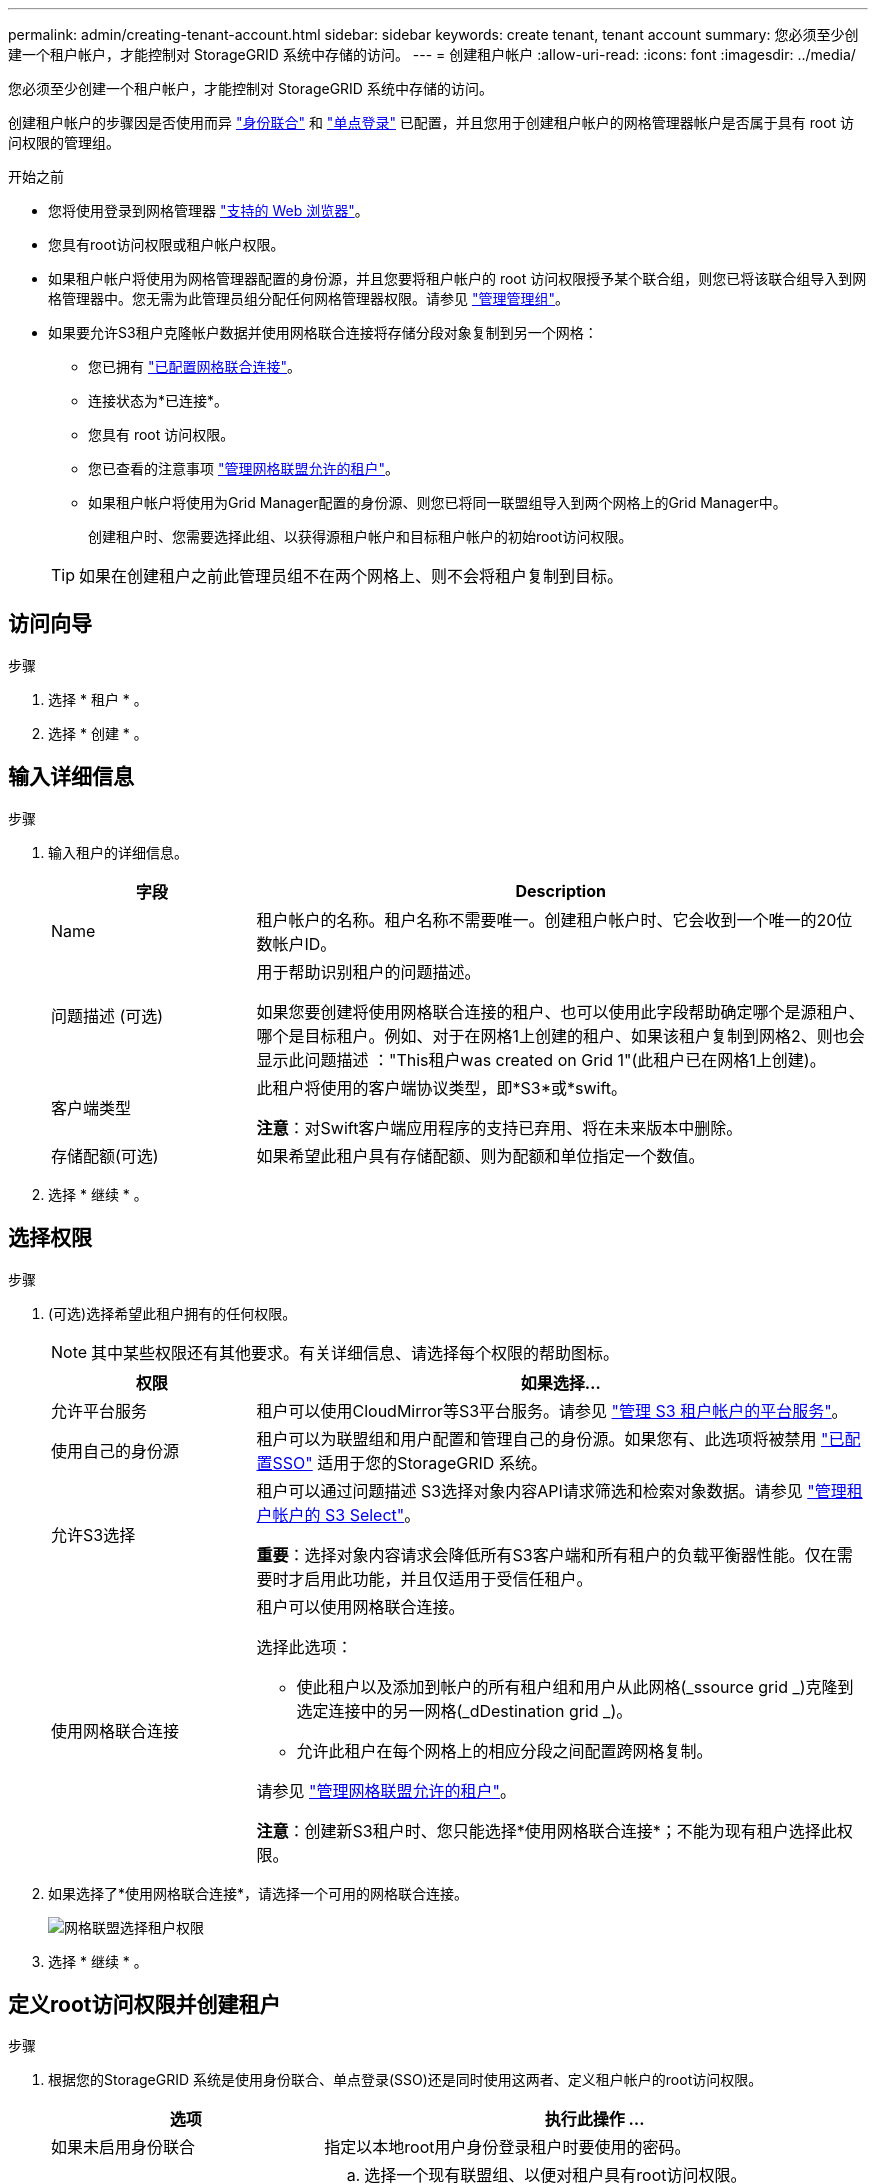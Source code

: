 ---
permalink: admin/creating-tenant-account.html 
sidebar: sidebar 
keywords: create tenant, tenant account 
summary: 您必须至少创建一个租户帐户，才能控制对 StorageGRID 系统中存储的访问。 
---
= 创建租户帐户
:allow-uri-read: 
:icons: font
:imagesdir: ../media/


[role="lead"]
您必须至少创建一个租户帐户，才能控制对 StorageGRID 系统中存储的访问。

创建租户帐户的步骤因是否使用而异 link:using-identity-federation.html["身份联合"] 和 link:configuring-sso.html["单点登录"] 已配置，并且您用于创建租户帐户的网格管理器帐户是否属于具有 root 访问权限的管理组。

.开始之前
* 您将使用登录到网格管理器 link:../admin/web-browser-requirements.html["支持的 Web 浏览器"]。
* 您具有root访问权限或租户帐户权限。
* 如果租户帐户将使用为网格管理器配置的身份源，并且您要将租户帐户的 root 访问权限授予某个联合组，则您已将该联合组导入到网格管理器中。您无需为此管理员组分配任何网格管理器权限。请参见 link:managing-admin-groups.html["管理管理组"]。
* 如果要允许S3租户克隆帐户数据并使用网格联合连接将存储分段对象复制到另一个网格：
+
** 您已拥有 link:grid-federation-create-connection.html["已配置网格联合连接"]。
** 连接状态为*已连接*。
** 您具有 root 访问权限。
** 您已查看的注意事项 link:grid-federation-manage-tenants.html["管理网格联盟允许的租户"]。
** 如果租户帐户将使用为Grid Manager配置的身份源、则您已将同一联盟组导入到两个网格上的Grid Manager中。
+
创建租户时、您需要选择此组、以获得源租户帐户和目标租户帐户的初始root访问权限。

+

TIP: 如果在创建租户之前此管理员组不在两个网格上、则不会将租户复制到目标。







== 访问向导

.步骤
. 选择 * 租户 * 。
. 选择 * 创建 * 。




== 输入详细信息

.步骤
. 输入租户的详细信息。
+
[cols="1a,3a"]
|===
| 字段 | Description 


 a| 
Name
 a| 
租户帐户的名称。租户名称不需要唯一。创建租户帐户时、它会收到一个唯一的20位数帐户ID。



 a| 
问题描述 (可选)
 a| 
用于帮助识别租户的问题描述。

如果您要创建将使用网格联合连接的租户、也可以使用此字段帮助确定哪个是源租户、哪个是目标租户。例如、对于在网格1上创建的租户、如果该租户复制到网格2、则也会显示此问题描述 ："This租户was created on Grid 1"(此租户已在网格1上创建)。



 a| 
客户端类型
 a| 
此租户将使用的客户端协议类型，即*S3*或*swift。

*注意*：对Swift客户端应用程序的支持已弃用、将在未来版本中删除。



 a| 
存储配额(可选)
 a| 
如果希望此租户具有存储配额、则为配额和单位指定一个数值。

|===
. 选择 * 继续 * 。




== 选择权限

.步骤
. (可选)选择希望此租户拥有的任何权限。
+

NOTE: 其中某些权限还有其他要求。有关详细信息、请选择每个权限的帮助图标。

+
[cols="1a,3a"]
|===
| 权限 | 如果选择... 


 a| 
允许平台服务
 a| 
租户可以使用CloudMirror等S3平台服务。请参见 link:../admin/manage-platform-services-for-tenants.html["管理 S3 租户帐户的平台服务"]。



 a| 
使用自己的身份源
 a| 
租户可以为联盟组和用户配置和管理自己的身份源。如果您有、此选项将被禁用 link:../admin/configuring-sso.html["已配置SSO"] 适用于您的StorageGRID 系统。



 a| 
允许S3选择
 a| 
租户可以通过问题描述 S3选择对象内容API请求筛选和检索对象数据。请参见 link:../admin/manage-s3-select-for-tenant-accounts.html["管理租户帐户的 S3 Select"]。

*重要*：选择对象内容请求会降低所有S3客户端和所有租户的负载平衡器性能。仅在需要时才启用此功能，并且仅适用于受信任租户。



 a| 
使用网格联合连接
 a| 
租户可以使用网格联合连接。

选择此选项：

** 使此租户以及添加到帐户的所有租户组和用户从此网格(_ssource grid _)克隆到选定连接中的另一网格(_dDestination grid _)。
** 允许此租户在每个网格上的相应分段之间配置跨网格复制。


请参见 link:../admin/grid-federation-manage-tenants.html["管理网格联盟允许的租户"]。

*注意*：创建新S3租户时、您只能选择*使用网格联合连接*；不能为现有租户选择此权限。

|===
. 如果选择了*使用网格联合连接*，请选择一个可用的网格联合连接。
+
image:../media/grid-federation-select-tenant-permission.png["网格联盟选择租户权限"]

. 选择 * 继续 * 。




== 定义root访问权限并创建租户

.步骤
. 根据您的StorageGRID 系统是使用身份联合、单点登录(SSO)还是同时使用这两者、定义租户帐户的root访问权限。
+
[cols="1a,2a"]
|===
| 选项 | 执行此操作 ... 


 a| 
如果未启用身份联合
 a| 
指定以本地root用户身份登录租户时要使用的密码。



 a| 
如果启用了身份联合
 a| 
.. 选择一个现有联盟组、以便对租户具有root访问权限。
.. (可选)指定以本地root用户身份登录到租户时要使用的密码。




 a| 
如果同时启用了身份联合和单点登录(SSO)
 a| 
选择一个现有联盟组、以便对租户具有root访问权限。没有本地用户可以登录。

|===
. 选择 * 创建租户 * 。
+
此时将显示一条成功消息、新租户将列在租户页面上。要了解如何查看租户详细信息和监控租户活动、请参阅 link:../monitor/monitoring-tenant-activity.html["监控租户活动"]。

. 如果为租户选择了*使用网格联合连接*权限：
+
.. 确认已将同一租户复制到连接中的另一个网格。两个网格上的租户将具有相同的20位数帐户ID、名称、问题描述 、配额和权限。
+

NOTE: 如果您看到错误消息"`租户在未克隆的情况下创建、`"、请参阅中的说明 link:grid-federation-troubleshoot.html["对网格联合错误进行故障排除"]。

.. 如果您在定义root访问权限时提供了本地root用户密码、 link:changing-password-for-tenant-local-root-user.html["更改本地root用户的密码"] 复制的租户。
+

TIP: 在更改密码之前、本地root用户无法登录到目标网格上的租户管理器。







== 登录到租户(可选)

您可以根据需要立即登录到新租户以完成配置、也可以稍后登录到租户。登录步骤取决于您是使用默认端口(443)还是使用受限端口登录到网格管理器。请参见 link:controlling-access-through-firewalls.html["在外部防火墙处控制访问"]。



=== 立即登录

[cols="1a,3a"]
|===
| 如果您使用的是 ... | 执行此操作 ... 


 a| 
端口443、并且您为本地root用户设置了密码
 a| 
. 选择*以root身份登录*。
+
登录时、将显示用于配置分段、身份联合、组和用户的链接。

. 选择用于配置租户帐户的链接。
+
每个链接都会在租户管理器中打开相应的页面。要完成此页面，请参见 link:../tenant/index.html["有关使用租户帐户的说明"]。





 a| 
端口443、并且您没有为本地root用户设置密码
 a| 
选择*Sign In*，然后输入root访问联合组中用户的凭据。



 a| 
受限端口
 a| 
. 选择*完成*
. 在租户表中选择*受限*、了解有关访问此租户帐户的更多信息。
+
租户管理器的 URL 格式如下：

+
`https://_FQDN_or_Admin_Node_IP:port_/?accountId=_20-digit-account-id_/`

+
** `_FQDN_or_Admin_Node_IP_` 是完全限定域名或管理节点的IP地址
** `_port_` 是仅租户端口
** `_20-digit-account-id_` 是租户的唯一帐户ID




|===


=== 请稍后登录

[cols="1a,3a"]
|===
| 如果您使用的是 ... | 执行以下操作之一 ... 


 a| 
端口 443
 a| 
* 在网格管理器中，选择 * 租户 * ，然后选择租户名称右侧的 * 登录 * 。
* 在 Web 浏览器中输入租户的 URL ：
+
`https://_FQDN_or_Admin_Node_IP_/?accountId=_20-digit-account-id_/`

+
** `_FQDN_or_Admin_Node_IP_` 是完全限定域名或管理节点的IP地址
** `_20-digit-account-id_` 是租户的唯一帐户ID






 a| 
受限端口
 a| 
* 在网格管理器中，选择 * 租户 * ，然后选择 * 受限 * 。
* 在 Web 浏览器中输入租户的 URL ：
+
`https://_FQDN_or_Admin_Node_IP:port_/?accountId=_20-digit-account-id_`

+
** `_FQDN_or_Admin_Node_IP_` 是完全限定域名或管理节点的IP地址
** `_port_` 是仅限租户的受限端口
** `_20-digit-account-id_` 是租户的唯一帐户ID




|===


== 配置租户

按照中的说明进行操作 link:../tenant/index.html["使用租户帐户"] 要管理租户组和用户、需要使用S3访问密钥、分段、平台服务以及帐户克隆和跨网格复制。
